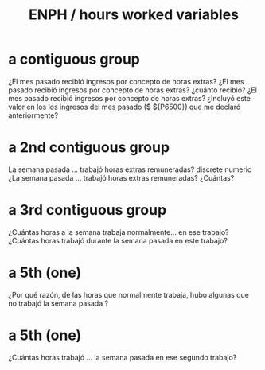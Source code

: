 :PROPERTIES:
:ID:       c9595020-d67a-4139-a7d4-49d806edb8d5
:END:
#+title: ENPH / hours worked variables
* a contiguous group
¿El mes pasado recibió ingresos
por concepto de horas extras?
¿El mes pasado recibió ingresos
por concepto de horas extras?
¿cuánto recibió?
¿El mes pasado recibió ingresos
por concepto de horas extras?
¿Incluyó este valor en los los
ingresos del mes pasado ($
${P6500}) que me declaró
anteriormente?
* a 2nd contiguous group
La semana pasada ... trabajó
horas extras remuneradas?
discrete numeric
¿La semana pasada ... trabajó
horas extras remuneradas?
¿Cuántas?
* a 3rd contiguous group
¿Cuántas horas a la semana
trabaja normalmente... en ese
trabajo?
¿Cuántas horas trabajó durante
la semana pasada en este
trabajo?
* a 5th (one)
¿Por qué razón, de las horas que
normalmente trabaja, hubo
algunas que no trabajó la
semana pasada ?
* a 5th (one)
¿Cuántas horas trabajó ... la
semana pasada en ese segundo
trabajo?
